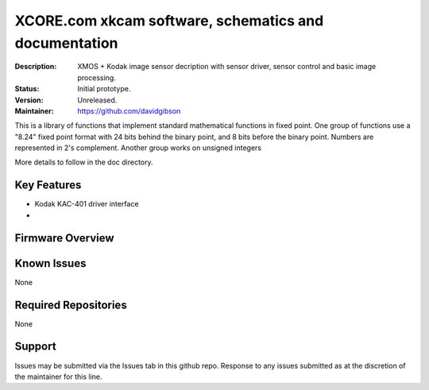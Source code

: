 XCORE.com xkcam software, schematics and documentation
.................................

:Description: XMOS + Kodak image sensor decription with sensor driver, sensor control and basic image processing.

:Status: Initial prototype.

:Version: Unreleased.

:Maintainer: https://github.com/davidgibson


This is a library of functions that implement standard mathematical
functions in fixed point. One group of functions use a "8.24" fixed point format
with 24 bits behind the binary point, and 8 bits before the binary point.
Numbers are represented in 2's complement. Another group works on unsigned integers

More details to follow in the doc directory.


Key Features
============

* Kodak KAC-401 driver interface
*

Firmware Overview
=================


Known Issues
============

None

Required Repositories
=====================

None

Support
=======

Issues may be submitted via the Issues tab in this github repo. Response to any issues submitted as at the discretion of the maintainer for this line.
